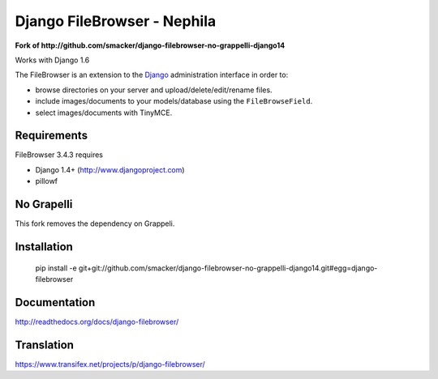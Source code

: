 Django FileBrowser - Nephila
============================

**Fork of http://github.com/smacker/django-filebrowser-no-grappelli-django14**

Works with Django 1.6

The FileBrowser is an extension to the `Django <http://www.djangoproject.com>`_ administration interface in order to:

* browse directories on your server and upload/delete/edit/rename files.
* include images/documents to your models/database using the ``FileBrowseField``.
* select images/documents with TinyMCE.

Requirements
------------

FileBrowser 3.4.3 requires

* Django 1.4+ (http://www.djangoproject.com)
* pillowf

No Grapelli
-----------

This fork removes the dependency on Grappeli.

Installation
------------

    pip install -e git+git://github.com/smacker/django-filebrowser-no-grappelli-django14.git#egg=django-filebrowser

Documentation
-------------

http://readthedocs.org/docs/django-filebrowser/

Translation
-----------

https://www.transifex.net/projects/p/django-filebrowser/